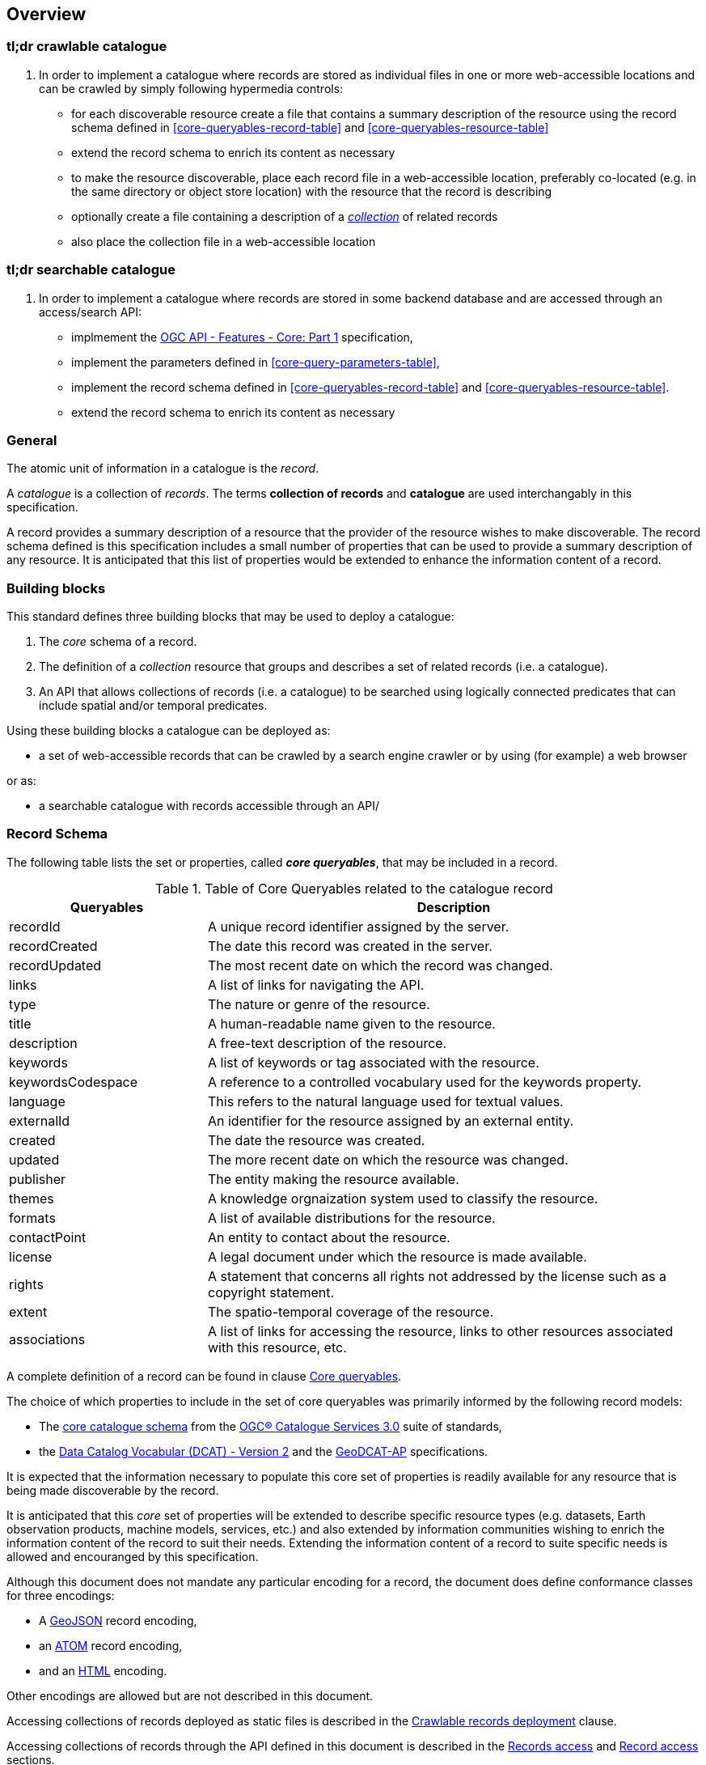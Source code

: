 [[overview]]
== Overview

=== tl;dr crawlable catalogue

. In order to implement a catalogue where records are stored as individual files in one or more web-accessible locations and can be crawled by simply following hypermedia controls:

* for each discoverable resource create a file that contains a summary description of the resource using  the record schema defined in <<core-queryables-record-table>> and <<core-queryables-resource-table>>
* extend the record schema to enrich its content as necessary
* to make the resource discoverable, place each record file in a web-accessible location, preferably co-located (e.g. in the same directory or object store location) with the resource that the record is describing
* optionally create a file containing a description of a <<record-collection-overview,_collection_>> of related records
* also place the collection file in a web-accessible location

=== tl;dr searchable catalogue

. In order to implement a catalogue where records are stored in some backend database and are accessed through an access/search API:

* implmement the http://docs.opengeospatial.org/is/17-069r3/17-069r3.html[OGC API - Features - Core: Part 1] specification,
* implement the parameters defined in <<core-query-parameters-table>>,
* implement the record schema defined in <<core-queryables-record-table>> and <<core-queryables-resource-table>>.
* extend the record schema to enrich its content as necessary

[[general-overview]]
=== General

The atomic unit of information in a catalogue is the _record_.

A _catalogue_ is a collection of _records_.  The terms **collection of records** and **catalogue** are used interchangably in this specification.

A record provides a summary description of a resource that the provider of the resource wishes to make discoverable.  The record schema defined is this specification includes a small number of properties that can be used to provide a summary description of any resource.  It is anticipated that this list of properties would be extended to enhance the information content of a record. 

=== Building blocks

This standard defines three building blocks that may be used to deploy a catalogue:

. The _core_ schema of a record.
. The definition of a _collection_ resource that groups and describes a set of related records (i.e. a catalogue).
. An API that allows collections of records (i.e. a catalogue) to be searched using logically connected predicates that can include spatial and/or temporal predicates.

Using these building blocks a catalogue can be deployed as:

* a set of web-accessible records that can be crawled by a search engine crawler or by using (for example) a web browser

or as:

* a searchable catalogue with records accessible through an API/

[[record-schema-overview]]
=== Record Schema

The following table lists the set or properties, called _**core queryables**_, that may be included in a record.

[#core-queryables-list,reftext='{table-caption} {counter:table-num}']
.Table of Core Queryables related to the catalogue record
[cols="2,5",options="header"]
|===
|Queryables |Description
|recordId |A unique record identifier assigned by the server.
|recordCreated |The date this record was created in the server.
|recordUpdated |The most recent date on which the record was changed.
|links |A list of links for navigating the API.
|type |The nature or genre of the resource.
|title |A human-readable name given to the resource.
|description |A free-text description of the resource.
|keywords |A list of keywords or tag associated with the resource.
|keywordsCodespace |A reference to a controlled vocabulary used for the keywords property.
|language |This refers to the natural language used for textual values.
|externalId |An identifier for the resource assigned by an external entity.
|created |The date the resource was created.
|updated |The more recent date on which the resource was changed.
|publisher |The entity making the resource available.
|themes |A knowledge orgnaization system used to classify the resource.
|formats |A list of available distributions for the resource.
|contactPoint |An entity to contact about the resource.
|license |A legal document under which the resource is made available.
|rights |A statement that concerns all rights not addressed by the license such as a copyright statement.
|extent |The spatio-temporal coverage of the resource.
|associations |A list of links for accessing the resource, links to other resources associated with this resource, etc.
|===

A complete definition of a record can be found in clause <<core-queryables,Core queryables>>.

The choice of which properties to include in the set of core queryables was primarily informed by the following record models:

* The http://docs.opengeospatial.org/is/12-168r6/12-168r6.html#17[core catalogue schema] from the https://www.ogc.org/standards/cat[OGC® Catalogue Services 3.0] suite of standards,
* the https://www.w3.org/TR/vocab-dcat/[Data Catalog Vocabular (DCAT) - Version 2] and the https://www.unece.org/fileadmin/DAM/stats/documents/ece/ces/ge.58/2017/mtg3/2017-UNECE-topic-i-EC-GeoDCAT-ap-paper.pdf[GeoDCAT-AP] specifications.

It is expected that the information necessary to populate this core set of properties is readily available for any resource that is being made discoverable by the record.

It is anticipated that this _core_ set of properties will be extended to describe specific resource types (e.g. datasets, Earth observation products, machine models, services, etc.) and also extended by information communities wishing to enrich the information content of the record to suit their needs.  Extending the information content of a record to suite specific needs is allowed and encouranged by this specification.

Although this document does not mandate any particular encoding for a record, the document does define conformance classes for three encodings:

* A <<record_json_encoding,GeoJSON>> record encoding,
* an <<record_atom_encoding,ATOM>> record encoding,
* and an <<record_html_encoding,HTML>> encoding.

Other encodings are allowed but are not described in this document.

Accessing collections of records deployed as static files is described in the <<crawlable-record-deployment,Crawlable records deployment>> clause.

Accessing collections of records through the API defined in this document is described in the <<records-access,Records access>> and <<record-access,Record access>> sections.

[[record-collection-overview]]
=== Record collection (catalogue)

A record collection or catalogue is an object that groups and describes a set of related <<record-schema-overview,records>>.  The collection object is the primary access point from which a deployed set of records can be accessed.  Having found the collection object (i.e. the catalogue) a client can, by following the appropriate hypermedia controls contained therein, navigate to the records of the collection.  

Depending on the deployment pattern, the collection may provide a link to each individual record of the collection or a link to a search access point for retrieving sub-sets of records.

<<record-collection-properties>> list the _core_ set of properties that may be used to describe a record collection or catalogue.

[[record-collection-properties]]
[reftext='{table-caption} {counter:table-num}']
.Additional collection information properties
[cols="30,70",options="header"]
|===
|Property |Description
|_**id**_ |A unique identifier for the collection
|_**title**_ |A human-readable name given to the collection.
|_**description**_ |A free-text description of the collection.
|_**links**_ |A list of references to other documents include one link per record that is part of this collection.
|_**extent**_ |The spatio-temporal coverage of the resources aggregated by this collection.
|_**itemType**_ |Fixed to the value "record".
|_**crs**_ |A list of coordinate reference system used for spatial-temporal values.
|type |Fixed to the value "Collection".
|keywords |A list of keywords or tag associated with the collection.
|keywordsCodespace |A reference to a controlled vocabulary used for the keywords property.
|language |This refers to the natural language used for textual values.
|created |The date the collection was created.
|updated |The more recent date on which the collection was changed.
|publisher |The entity making the collection available.
|themes |A knowledge orgnaization system used to classify the collection.
|contactPoint |An entity to contact about the collection.
|license |A legal document under which the resource is made available.
|rights |A statement that concerns all rights not addressed by the license such as a copyright statement.
|===

NOTE: The properties in bold are inherited from OGC API Common and OGC API Features.

It is anticipated that this set of properties will be extended to enrich the information content of the collection metadata to suit specific needs.

[[sc_record_api]]
=== Records API

==== Overview 

The Records API allows a subsert of records to be retrieved from a catalogue using a logically connected set of predicates that may include spatial and/or temporal predicates.

The Records API extends https://github.com/opengeospatial/ogcapi-common[OGC API Common] and http://docs.opengeospatial.org/is/17-069r3/17-069r3.html[OGC API - Features - Core: Part 1] to:

. Provide modern API patterns and encodings to facilitate further lowering the barrier to finding the existence of spatial resources on the Web.
. Provide functionality comparable to that of the <<api-behavior-model-overview,OGC Catalogue Service (CSW) standard>> so that a facade can be created over legacy services thus allowing them to participate in the new OGC API ecosystem.

Collections of records exposed though this OGC API may be accessed through an https://www.ogc.org/standards/ogcapi-features[OGC API Features API] that has been:

* extended with <<records-access,additional parameters>> at the `/collections/{collectionId}/items` endpoint,
* and constrained to a single <<record-overview,information model>> (i.e. the <<record-overview,record>>).

<<record-api-paths>> summarizes the access paths and relation types defined in this standard.

[[records-paths]]
[#record-api-paths,reftext='{table-caption} {counter:table-num}']
.Record API Paths
[width="90%",cols="40,^20,40",options="header"]
|===
^|**Path Template** ^|**Relation** ^|**Resource** 
3+^|**Common**
|<<landing-page,{root}/>> |none |Landing page
|<<api-definition,{root}/api>> |`service-desc` or `service-doc` |API Description (optional)
|<<conformance-classes,{root}/conformance>> | `conformance` |Conformance Classes
|<<collections,{root}/collections>> | `data` |Metadata describing the spatial collections available from this API.
|<<collectionInfo,{root}/collections/{collectionId}>> | |Metadata describing the collection which has the unique identifier `{collectionId}`
3+^|**Records**
|<<records-access,{root}/collections/{collectionId}/items>> |`items` |Search results based on querying the service for records satisfying 0..n query parameters.
|<<record-access,{root}/collections/{collectionId}/items/{recordId}>> |`item` |Record of metadata which has the unique identifier `{recordId}`.
|===

Where:

* {collectionId} = an identifier for a specific record collection (i.e. catalogue identifier)
* {recordId} = an identifier for a specific record within a collection

[[api-behavior-model-overview]]
==== API Behavior Model

The Records API is designed to be compatible but not conformant with the OGC Catalogue Service for the Web (CSW). This allows OGC API - Records implementations and CSW implementations to co-exist in a single processing environment.

The https://www.opengeospatial.org/standards/cat[OGC Catalogue Service standard version 3] provides an abstract core model of metadata (data about data) describing a number of different information types (data, services, styles, processes, etc.) on which the classic operations GetCapabilities, DescribeRecord, GetRecords, and GetRecordById can be explained naturally. This model consists of a 1..n catalogue collections residing in a CSW backend repository. It holds service metadata describing service qualities (identification, contact, operations, filtering capabilities, etc.). At its heart, a catalogue may provide discovery services to any number of metadata repositories. The core catalogue model is based on an extension of Dublin Core (CSW Record). Application profiles can be developed to target specific metadata information models (such as ISO 19115/19139, etc.).

Discussion has shown that the API model also assumes underlying service and object descriptions, so a convergence seems possible. In any case, it will be advantageous to have a similar "mental model" of the server store organization on hand to explain the various functionalities introduced below.

==== Search

This specification defines three levels of search capability of increasing complexity and capability.

The first or core level of search capability is based on <<OAFeat-1,OGC API - Features>> and thus supports:

* bounding box searches,
* time instant or time period searches,
* and equality predicates (i.e. _property_=_value_).

OGC API - Record extends these core search capabilities to include:

* searches based on a subset of core queryables (e.g. by resource type, by external identifier).
* keyword searches

The <<clause-opensearch,second level of search capability>> extends the search API so that it is compatible with the https://portal.opengeospatial.org/files/?artifact_id=56866[OGC OpenSearch Geo and Time Extensions] (OpenSearch Geo).  OpenSearch Geo gives the user more control over the kinds of geometries, beyond a bounding box, that can be used to define an area of interest.

The third level of search capability, defined by the <<clause-record-filter,_Filter using the Common Query Language_ Requirements Class>>, supports complex filter expressions using a rich set of logically connected query predicates.

[[dependencies-overview]]
==== Dependencies

The OGC API - Records standard is an extension of the https://github.com/opengeospatial/ogcapi-common[OGC API - Common] and the https://www.ogc.org/standards/ogcapi-features[OGC API - Features] standards.

An implementation of OGC API - Records must first satisfy the appropriate Requirements Classes from API - Common and OGC API - Features.  <<req-mappings>>, identifies the OGC API - Common and OGC API - Features Requirements Classes which are applicable to each section of this Standard. Instructions on when and how to apply these Requirements Classes are provided in each section.

[#req-mappings,reftext='{table-caption} {counter:table-num}']
.Required OGC API - Common and OGC API - Features Requirements Classes
[width="90%",cols="2,6"]
|====
^|*API - Record Section* ^|*OGC API - Common, OGC API - Features Requirements Class*
|<<landing-page,API Landing Page>>| http://www.opengis.net/spec/ogcapi_common-1/1.0/req/core
|<<api-definition,API Definition>>| http://www.opengis.net/spec/ogcapi_common-1/1.0/req/core
|<<conformance-classes,Declaration of Conformance Classes>>| http://www.opengis.net/spec/ogcapi_common-1/1.0/req/core
|<<collection-access-section,Collections>>| http://www.opengis.net/spec/ogcapi_common-1/1.0/req/collections
|<<records-access,Records>>|<<records-to-features>>
|<<record-access,Record>>|<<record-to-features>>
|<<requirements-class-openapi_3_0-clause,OpenAPI 3.0>>| http://www.opengis.net/spec/ogcapi_common-1/1.0/req/oas30
|<<requirements-class-json-clause,JSON>>| http://www.opengis.net/spec/ogcapi_common-1/1.0/req/geojson
|<<requirements-class-html-clause,HTML>>| http://www.opengis.net/spec/ogcapi_common-1/1.0/req/html
|====

[#records-to-features,reftext='{table-caption} {counter:table-num}']
.Required OGC API - Features Requirements Classes for Records Access
[width="90%"]
|====
|*API - Features Requirements Classes*
| http://www.opengis.net/spec/ogcapi_features-1/1.0/req/core/fc-op
| http://www.opengis.net/spec/ogcapi_features-1/1.0/req/core/fc-bbox-definition
| http://www.opengis.net/spec/ogcapi_features-1/1.0/req/core/fc-bbox-response
| http://www.opengis.net/spec/ogcapi_features-1/1.0/req/core/fc-limit-definition
| http://www.opengis.net/spec/ogcapi_features-1/1.0/req/core/fc-limit-response
| http://www.opengis.net/spec/ogcapi_features-1/1.0/req/core/fc-time-definition
| http://www.opengis.net/spec/ogcapi_features-1/1.0/req/core/fc-time-response
| http://www.opengis.net/spec/ogcapi_features-1/1.0/req/core/query-param-invalid
| http://www.opengis.net/spec/ogcapi_features-1/1.0/req/core/query-param-unknown
| http://www.opengis.net/spec/ogcapi_features-1/1.0/req/core/fc-response
| http://www.opengis.net/spec/ogcapi_features-1/1.0/req/core/fc-links/req/core/fc-rel-type
| http://www.opengis.net/spec/ogcapi_features-1/1.0/req/core/fc-timeStamp
| http://www.opengis.net/spec/ogcapi_features-1/1.0/req/core/fc-numberMatches
| http://www.opengis.net/spec/ogcapi_features-1/1.0/req/core/fc-numberReturned,
|====

[#record-to-features,reftext='{table-caption} {counter:table-num}']
.Required OGC API - Features Requirements Classes for Record Access
[width="90%"]
|====
|*API - Features Requirements Classes*
| http://www.opengis.net/spec/ogcapi_features-1/1.0/req/core/f-op
| http://www.opengis.net/spec/ogcapi_features-1/1.0/req/core/f-success
|====
